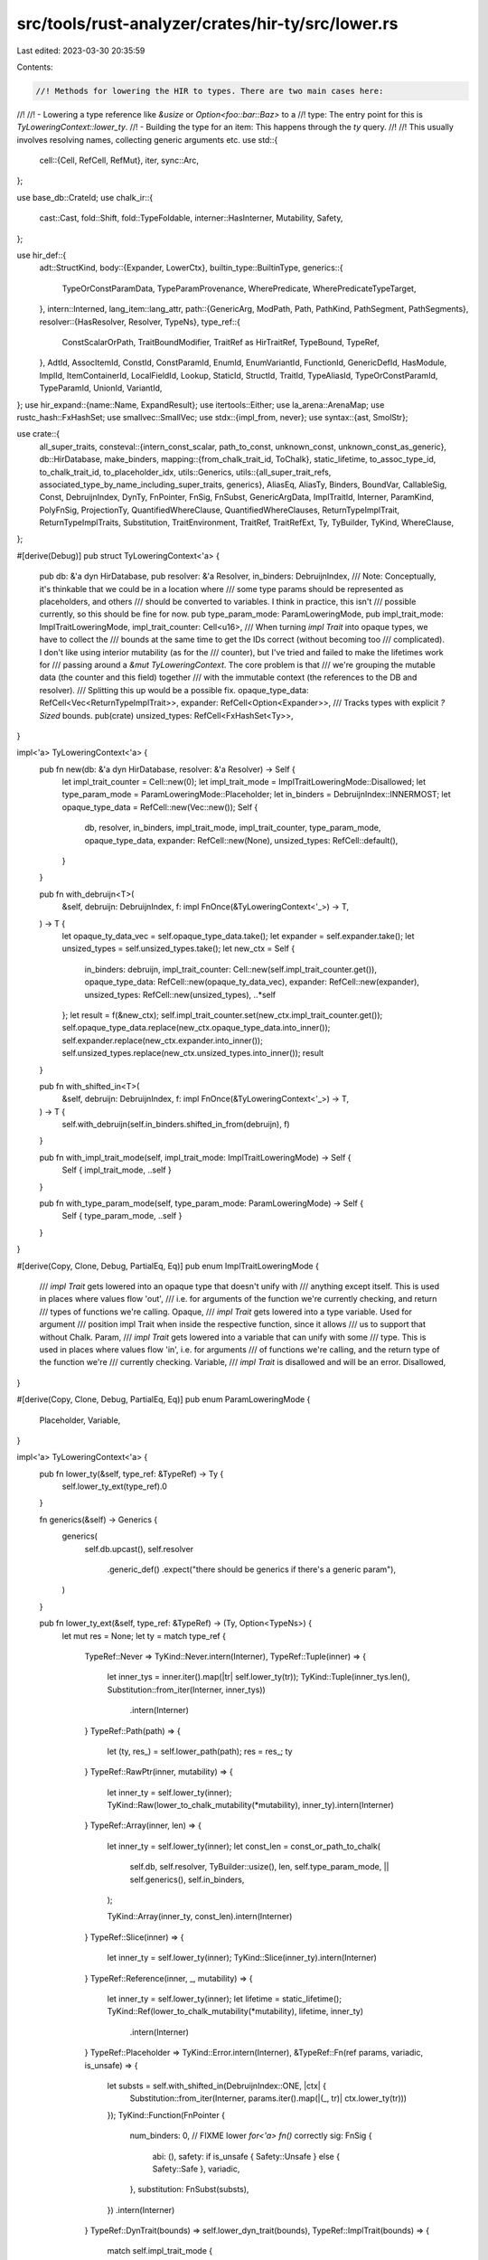 src/tools/rust-analyzer/crates/hir-ty/src/lower.rs
==================================================

Last edited: 2023-03-30 20:35:59

Contents:

.. code-block:: rs

    //! Methods for lowering the HIR to types. There are two main cases here:
//!
//!  - Lowering a type reference like `&usize` or `Option<foo::bar::Baz>` to a
//!    type: The entry point for this is `TyLoweringContext::lower_ty`.
//!  - Building the type for an item: This happens through the `ty` query.
//!
//! This usually involves resolving names, collecting generic arguments etc.
use std::{
    cell::{Cell, RefCell, RefMut},
    iter,
    sync::Arc,
};

use base_db::CrateId;
use chalk_ir::{
    cast::Cast, fold::Shift, fold::TypeFoldable, interner::HasInterner, Mutability, Safety,
};

use hir_def::{
    adt::StructKind,
    body::{Expander, LowerCtx},
    builtin_type::BuiltinType,
    generics::{
        TypeOrConstParamData, TypeParamProvenance, WherePredicate, WherePredicateTypeTarget,
    },
    intern::Interned,
    lang_item::lang_attr,
    path::{GenericArg, ModPath, Path, PathKind, PathSegment, PathSegments},
    resolver::{HasResolver, Resolver, TypeNs},
    type_ref::{
        ConstScalarOrPath, TraitBoundModifier, TraitRef as HirTraitRef, TypeBound, TypeRef,
    },
    AdtId, AssocItemId, ConstId, ConstParamId, EnumId, EnumVariantId, FunctionId, GenericDefId,
    HasModule, ImplId, ItemContainerId, LocalFieldId, Lookup, StaticId, StructId, TraitId,
    TypeAliasId, TypeOrConstParamId, TypeParamId, UnionId, VariantId,
};
use hir_expand::{name::Name, ExpandResult};
use itertools::Either;
use la_arena::ArenaMap;
use rustc_hash::FxHashSet;
use smallvec::SmallVec;
use stdx::{impl_from, never};
use syntax::{ast, SmolStr};

use crate::{
    all_super_traits,
    consteval::{intern_const_scalar, path_to_const, unknown_const, unknown_const_as_generic},
    db::HirDatabase,
    make_binders,
    mapping::{from_chalk_trait_id, ToChalk},
    static_lifetime, to_assoc_type_id, to_chalk_trait_id, to_placeholder_idx,
    utils::Generics,
    utils::{all_super_trait_refs, associated_type_by_name_including_super_traits, generics},
    AliasEq, AliasTy, Binders, BoundVar, CallableSig, Const, DebruijnIndex, DynTy, FnPointer,
    FnSig, FnSubst, GenericArgData, ImplTraitId, Interner, ParamKind, PolyFnSig, ProjectionTy,
    QuantifiedWhereClause, QuantifiedWhereClauses, ReturnTypeImplTrait, ReturnTypeImplTraits,
    Substitution, TraitEnvironment, TraitRef, TraitRefExt, Ty, TyBuilder, TyKind, WhereClause,
};

#[derive(Debug)]
pub struct TyLoweringContext<'a> {
    pub db: &'a dyn HirDatabase,
    pub resolver: &'a Resolver,
    in_binders: DebruijnIndex,
    /// Note: Conceptually, it's thinkable that we could be in a location where
    /// some type params should be represented as placeholders, and others
    /// should be converted to variables. I think in practice, this isn't
    /// possible currently, so this should be fine for now.
    pub type_param_mode: ParamLoweringMode,
    pub impl_trait_mode: ImplTraitLoweringMode,
    impl_trait_counter: Cell<u16>,
    /// When turning `impl Trait` into opaque types, we have to collect the
    /// bounds at the same time to get the IDs correct (without becoming too
    /// complicated). I don't like using interior mutability (as for the
    /// counter), but I've tried and failed to make the lifetimes work for
    /// passing around a `&mut TyLoweringContext`. The core problem is that
    /// we're grouping the mutable data (the counter and this field) together
    /// with the immutable context (the references to the DB and resolver).
    /// Splitting this up would be a possible fix.
    opaque_type_data: RefCell<Vec<ReturnTypeImplTrait>>,
    expander: RefCell<Option<Expander>>,
    /// Tracks types with explicit `?Sized` bounds.
    pub(crate) unsized_types: RefCell<FxHashSet<Ty>>,
}

impl<'a> TyLoweringContext<'a> {
    pub fn new(db: &'a dyn HirDatabase, resolver: &'a Resolver) -> Self {
        let impl_trait_counter = Cell::new(0);
        let impl_trait_mode = ImplTraitLoweringMode::Disallowed;
        let type_param_mode = ParamLoweringMode::Placeholder;
        let in_binders = DebruijnIndex::INNERMOST;
        let opaque_type_data = RefCell::new(Vec::new());
        Self {
            db,
            resolver,
            in_binders,
            impl_trait_mode,
            impl_trait_counter,
            type_param_mode,
            opaque_type_data,
            expander: RefCell::new(None),
            unsized_types: RefCell::default(),
        }
    }

    pub fn with_debruijn<T>(
        &self,
        debruijn: DebruijnIndex,
        f: impl FnOnce(&TyLoweringContext<'_>) -> T,
    ) -> T {
        let opaque_ty_data_vec = self.opaque_type_data.take();
        let expander = self.expander.take();
        let unsized_types = self.unsized_types.take();
        let new_ctx = Self {
            in_binders: debruijn,
            impl_trait_counter: Cell::new(self.impl_trait_counter.get()),
            opaque_type_data: RefCell::new(opaque_ty_data_vec),
            expander: RefCell::new(expander),
            unsized_types: RefCell::new(unsized_types),
            ..*self
        };
        let result = f(&new_ctx);
        self.impl_trait_counter.set(new_ctx.impl_trait_counter.get());
        self.opaque_type_data.replace(new_ctx.opaque_type_data.into_inner());
        self.expander.replace(new_ctx.expander.into_inner());
        self.unsized_types.replace(new_ctx.unsized_types.into_inner());
        result
    }

    pub fn with_shifted_in<T>(
        &self,
        debruijn: DebruijnIndex,
        f: impl FnOnce(&TyLoweringContext<'_>) -> T,
    ) -> T {
        self.with_debruijn(self.in_binders.shifted_in_from(debruijn), f)
    }

    pub fn with_impl_trait_mode(self, impl_trait_mode: ImplTraitLoweringMode) -> Self {
        Self { impl_trait_mode, ..self }
    }

    pub fn with_type_param_mode(self, type_param_mode: ParamLoweringMode) -> Self {
        Self { type_param_mode, ..self }
    }
}

#[derive(Copy, Clone, Debug, PartialEq, Eq)]
pub enum ImplTraitLoweringMode {
    /// `impl Trait` gets lowered into an opaque type that doesn't unify with
    /// anything except itself. This is used in places where values flow 'out',
    /// i.e. for arguments of the function we're currently checking, and return
    /// types of functions we're calling.
    Opaque,
    /// `impl Trait` gets lowered into a type variable. Used for argument
    /// position impl Trait when inside the respective function, since it allows
    /// us to support that without Chalk.
    Param,
    /// `impl Trait` gets lowered into a variable that can unify with some
    /// type. This is used in places where values flow 'in', i.e. for arguments
    /// of functions we're calling, and the return type of the function we're
    /// currently checking.
    Variable,
    /// `impl Trait` is disallowed and will be an error.
    Disallowed,
}

#[derive(Copy, Clone, Debug, PartialEq, Eq)]
pub enum ParamLoweringMode {
    Placeholder,
    Variable,
}

impl<'a> TyLoweringContext<'a> {
    pub fn lower_ty(&self, type_ref: &TypeRef) -> Ty {
        self.lower_ty_ext(type_ref).0
    }

    fn generics(&self) -> Generics {
        generics(
            self.db.upcast(),
            self.resolver
                .generic_def()
                .expect("there should be generics if there's a generic param"),
        )
    }

    pub fn lower_ty_ext(&self, type_ref: &TypeRef) -> (Ty, Option<TypeNs>) {
        let mut res = None;
        let ty = match type_ref {
            TypeRef::Never => TyKind::Never.intern(Interner),
            TypeRef::Tuple(inner) => {
                let inner_tys = inner.iter().map(|tr| self.lower_ty(tr));
                TyKind::Tuple(inner_tys.len(), Substitution::from_iter(Interner, inner_tys))
                    .intern(Interner)
            }
            TypeRef::Path(path) => {
                let (ty, res_) = self.lower_path(path);
                res = res_;
                ty
            }
            TypeRef::RawPtr(inner, mutability) => {
                let inner_ty = self.lower_ty(inner);
                TyKind::Raw(lower_to_chalk_mutability(*mutability), inner_ty).intern(Interner)
            }
            TypeRef::Array(inner, len) => {
                let inner_ty = self.lower_ty(inner);
                let const_len = const_or_path_to_chalk(
                    self.db,
                    self.resolver,
                    TyBuilder::usize(),
                    len,
                    self.type_param_mode,
                    || self.generics(),
                    self.in_binders,
                );

                TyKind::Array(inner_ty, const_len).intern(Interner)
            }
            TypeRef::Slice(inner) => {
                let inner_ty = self.lower_ty(inner);
                TyKind::Slice(inner_ty).intern(Interner)
            }
            TypeRef::Reference(inner, _, mutability) => {
                let inner_ty = self.lower_ty(inner);
                let lifetime = static_lifetime();
                TyKind::Ref(lower_to_chalk_mutability(*mutability), lifetime, inner_ty)
                    .intern(Interner)
            }
            TypeRef::Placeholder => TyKind::Error.intern(Interner),
            &TypeRef::Fn(ref params, variadic, is_unsafe) => {
                let substs = self.with_shifted_in(DebruijnIndex::ONE, |ctx| {
                    Substitution::from_iter(Interner, params.iter().map(|(_, tr)| ctx.lower_ty(tr)))
                });
                TyKind::Function(FnPointer {
                    num_binders: 0, // FIXME lower `for<'a> fn()` correctly
                    sig: FnSig {
                        abi: (),
                        safety: if is_unsafe { Safety::Unsafe } else { Safety::Safe },
                        variadic,
                    },
                    substitution: FnSubst(substs),
                })
                .intern(Interner)
            }
            TypeRef::DynTrait(bounds) => self.lower_dyn_trait(bounds),
            TypeRef::ImplTrait(bounds) => {
                match self.impl_trait_mode {
                    ImplTraitLoweringMode::Opaque => {
                        let idx = self.impl_trait_counter.get();
                        self.impl_trait_counter.set(idx + 1);
                        let func = match self.resolver.generic_def() {
                            Some(GenericDefId::FunctionId(f)) => f,
                            _ => panic!("opaque impl trait lowering in non-function"),
                        };

                        assert!(idx as usize == self.opaque_type_data.borrow().len());
                        // this dance is to make sure the data is in the right
                        // place even if we encounter more opaque types while
                        // lowering the bounds
                        self.opaque_type_data.borrow_mut().push(ReturnTypeImplTrait {
                            bounds: crate::make_single_type_binders(Vec::new()),
                        });
                        // We don't want to lower the bounds inside the binders
                        // we're currently in, because they don't end up inside
                        // those binders. E.g. when we have `impl Trait<impl
                        // OtherTrait<T>>`, the `impl OtherTrait<T>` can't refer
                        // to the self parameter from `impl Trait`, and the
                        // bounds aren't actually stored nested within each
                        // other, but separately. So if the `T` refers to a type
                        // parameter of the outer function, it's just one binder
                        // away instead of two.
                        let actual_opaque_type_data = self
                            .with_debruijn(DebruijnIndex::INNERMOST, |ctx| {
                                ctx.lower_impl_trait(bounds, func)
                            });
                        self.opaque_type_data.borrow_mut()[idx as usize] = actual_opaque_type_data;

                        let impl_trait_id = ImplTraitId::ReturnTypeImplTrait(func, idx);
                        let opaque_ty_id = self.db.intern_impl_trait_id(impl_trait_id).into();
                        let generics = generics(self.db.upcast(), func.into());
                        let parameters = generics.bound_vars_subst(self.db, self.in_binders);
                        TyKind::OpaqueType(opaque_ty_id, parameters).intern(Interner)
                    }
                    ImplTraitLoweringMode::Param => {
                        let idx = self.impl_trait_counter.get();
                        // FIXME we're probably doing something wrong here
                        self.impl_trait_counter.set(idx + count_impl_traits(type_ref) as u16);
                        if let Some(def) = self.resolver.generic_def() {
                            let generics = generics(self.db.upcast(), def);
                            let param = generics
                                .iter()
                                .filter(|(_, data)| {
                                    matches!(
                                        data,
                                        TypeOrConstParamData::TypeParamData(data)
                                        if data.provenance == TypeParamProvenance::ArgumentImplTrait
                                    )
                                })
                                .nth(idx as usize)
                                .map_or(TyKind::Error, |(id, _)| {
                                    TyKind::Placeholder(to_placeholder_idx(self.db, id))
                                });
                            param.intern(Interner)
                        } else {
                            TyKind::Error.intern(Interner)
                        }
                    }
                    ImplTraitLoweringMode::Variable => {
                        let idx = self.impl_trait_counter.get();
                        // FIXME we're probably doing something wrong here
                        self.impl_trait_counter.set(idx + count_impl_traits(type_ref) as u16);
                        let (
                            _parent_params,
                            self_params,
                            list_params,
                            const_params,
                            _impl_trait_params,
                        ) = if let Some(def) = self.resolver.generic_def() {
                            let generics = generics(self.db.upcast(), def);
                            generics.provenance_split()
                        } else {
                            (0, 0, 0, 0, 0)
                        };
                        TyKind::BoundVar(BoundVar::new(
                            self.in_binders,
                            idx as usize + self_params + list_params + const_params,
                        ))
                        .intern(Interner)
                    }
                    ImplTraitLoweringMode::Disallowed => {
                        // FIXME: report error
                        TyKind::Error.intern(Interner)
                    }
                }
            }
            TypeRef::Macro(macro_call) => {
                let (mut expander, recursion_start) = {
                    match RefMut::filter_map(self.expander.borrow_mut(), Option::as_mut) {
                        // There already is an expander here, this means we are already recursing
                        Ok(expander) => (expander, false),
                        // No expander was created yet, so we are at the start of the expansion recursion
                        // and therefore have to create an expander.
                        Err(expander) => (
                            RefMut::map(expander, |it| {
                                it.insert(Expander::new(
                                    self.db.upcast(),
                                    macro_call.file_id,
                                    self.resolver.module(),
                                ))
                            }),
                            true,
                        ),
                    }
                };
                let ty = {
                    let macro_call = macro_call.to_node(self.db.upcast());
                    match expander.enter_expand::<ast::Type>(self.db.upcast(), macro_call) {
                        Ok(ExpandResult { value: Some((mark, expanded)), .. }) => {
                            let ctx = LowerCtx::new(self.db.upcast(), expander.current_file_id());
                            let type_ref = TypeRef::from_ast(&ctx, expanded);

                            drop(expander);
                            let ty = self.lower_ty(&type_ref);

                            self.expander
                                .borrow_mut()
                                .as_mut()
                                .unwrap()
                                .exit(self.db.upcast(), mark);
                            Some(ty)
                        }
                        _ => {
                            drop(expander);
                            None
                        }
                    }
                };

                // drop the expander, resetting it to pre-recursion state
                if recursion_start {
                    *self.expander.borrow_mut() = None;
                }
                ty.unwrap_or_else(|| TyKind::Error.intern(Interner))
            }
            TypeRef::Error => TyKind::Error.intern(Interner),
        };
        (ty, res)
    }

    /// This is only for `generic_predicates_for_param`, where we can't just
    /// lower the self types of the predicates since that could lead to cycles.
    /// So we just check here if the `type_ref` resolves to a generic param, and which.
    fn lower_ty_only_param(&self, type_ref: &TypeRef) -> Option<TypeOrConstParamId> {
        let path = match type_ref {
            TypeRef::Path(path) => path,
            _ => return None,
        };
        if path.type_anchor().is_some() {
            return None;
        }
        if path.segments().len() > 1 {
            return None;
        }
        let resolution =
            match self.resolver.resolve_path_in_type_ns(self.db.upcast(), path.mod_path()) {
                Some((it, None)) => it,
                _ => return None,
            };
        match resolution {
            TypeNs::GenericParam(param_id) => Some(param_id.into()),
            _ => None,
        }
    }

    pub(crate) fn lower_ty_relative_path(
        &self,
        ty: Ty,
        // We need the original resolution to lower `Self::AssocTy` correctly
        res: Option<TypeNs>,
        remaining_segments: PathSegments<'_>,
    ) -> (Ty, Option<TypeNs>) {
        match remaining_segments.len() {
            0 => (ty, res),
            1 => {
                // resolve unselected assoc types
                let segment = remaining_segments.first().unwrap();
                (self.select_associated_type(res, segment), None)
            }
            _ => {
                // FIXME report error (ambiguous associated type)
                (TyKind::Error.intern(Interner), None)
            }
        }
    }

    pub(crate) fn lower_partly_resolved_path(
        &self,
        resolution: TypeNs,
        resolved_segment: PathSegment<'_>,
        remaining_segments: PathSegments<'_>,
        infer_args: bool,
    ) -> (Ty, Option<TypeNs>) {
        let ty = match resolution {
            TypeNs::TraitId(trait_) => {
                let ty = match remaining_segments.len() {
                    1 => {
                        let trait_ref =
                            self.lower_trait_ref_from_resolved_path(trait_, resolved_segment, None);
                        let segment = remaining_segments.first().unwrap();
                        let found = self
                            .db
                            .trait_data(trait_ref.hir_trait_id())
                            .associated_type_by_name(segment.name);

                        match found {
                            Some(associated_ty) => {
                                // FIXME: `substs_from_path_segment()` pushes `TyKind::Error` for every parent
                                // generic params. It's inefficient to splice the `Substitution`s, so we may want
                                // that method to optionally take parent `Substitution` as we already know them at
                                // this point (`trait_ref.substitution`).
                                let substitution = self.substs_from_path_segment(
                                    segment,
                                    Some(associated_ty.into()),
                                    false,
                                    None,
                                );
                                let len_self =
                                    generics(self.db.upcast(), associated_ty.into()).len_self();
                                let substitution = Substitution::from_iter(
                                    Interner,
                                    substitution
                                        .iter(Interner)
                                        .take(len_self)
                                        .chain(trait_ref.substitution.iter(Interner)),
                                );
                                TyKind::Alias(AliasTy::Projection(ProjectionTy {
                                    associated_ty_id: to_assoc_type_id(associated_ty),
                                    substitution,
                                }))
                                .intern(Interner)
                            }
                            None => {
                                // FIXME: report error (associated type not found)
                                TyKind::Error.intern(Interner)
                            }
                        }
                    }
                    0 => {
                        // Trait object type without dyn; this should be handled in upstream. See
                        // `lower_path()`.
                        stdx::never!("unexpected fully resolved trait path");
                        TyKind::Error.intern(Interner)
                    }
                    _ => {
                        // FIXME report error (ambiguous associated type)
                        TyKind::Error.intern(Interner)
                    }
                };
                return (ty, None);
            }
            TypeNs::GenericParam(param_id) => {
                let generics = generics(
                    self.db.upcast(),
                    self.resolver.generic_def().expect("generics in scope"),
                );
                match self.type_param_mode {
                    ParamLoweringMode::Placeholder => {
                        TyKind::Placeholder(to_placeholder_idx(self.db, param_id.into()))
                    }
                    ParamLoweringMode::Variable => {
                        let idx = match generics.param_idx(param_id.into()) {
                            None => {
                                never!("no matching generics");
                                return (TyKind::Error.intern(Interner), None);
                            }
                            Some(idx) => idx,
                        };

                        TyKind::BoundVar(BoundVar::new(self.in_binders, idx))
                    }
                }
                .intern(Interner)
            }
            TypeNs::SelfType(impl_id) => {
                let def =
                    self.resolver.generic_def().expect("impl should have generic param scope");
                let generics = generics(self.db.upcast(), def);

                match self.type_param_mode {
                    ParamLoweringMode::Placeholder => {
                        // `def` can be either impl itself or item within, and we need impl itself
                        // now.
                        let generics = generics.parent_generics().unwrap_or(&generics);
                        let subst = generics.placeholder_subst(self.db);
                        self.db.impl_self_ty(impl_id).substitute(Interner, &subst)
                    }
                    ParamLoweringMode::Variable => {
                        let starting_from = match def {
                            GenericDefId::ImplId(_) => 0,
                            // `def` is an item within impl. We need to substitute `BoundVar`s but
                            // remember that they are for parent (i.e. impl) generic params so they
                            // come after our own params.
                            _ => generics.len_self(),
                        };
                        TyBuilder::impl_self_ty(self.db, impl_id)
                            .fill_with_bound_vars(self.in_binders, starting_from)
                            .build()
                    }
                }
            }
            TypeNs::AdtSelfType(adt) => {
                let generics = generics(self.db.upcast(), adt.into());
                let substs = match self.type_param_mode {
                    ParamLoweringMode::Placeholder => generics.placeholder_subst(self.db),
                    ParamLoweringMode::Variable => {
                        generics.bound_vars_subst(self.db, self.in_binders)
                    }
                };
                self.db.ty(adt.into()).substitute(Interner, &substs)
            }

            TypeNs::AdtId(it) => self.lower_path_inner(resolved_segment, it.into(), infer_args),
            TypeNs::BuiltinType(it) => {
                self.lower_path_inner(resolved_segment, it.into(), infer_args)
            }
            TypeNs::TypeAliasId(it) => {
                self.lower_path_inner(resolved_segment, it.into(), infer_args)
            }
            // FIXME: report error
            TypeNs::EnumVariantId(_) => return (TyKind::Error.intern(Interner), None),
        };
        self.lower_ty_relative_path(ty, Some(resolution), remaining_segments)
    }

    pub(crate) fn lower_path(&self, path: &Path) -> (Ty, Option<TypeNs>) {
        // Resolve the path (in type namespace)
        if let Some(type_ref) = path.type_anchor() {
            let (ty, res) = self.lower_ty_ext(type_ref);
            return self.lower_ty_relative_path(ty, res, path.segments());
        }

        let (resolution, remaining_index) =
            match self.resolver.resolve_path_in_type_ns(self.db.upcast(), path.mod_path()) {
                Some(it) => it,
                None => return (TyKind::Error.intern(Interner), None),
            };

        if matches!(resolution, TypeNs::TraitId(_)) && remaining_index.is_none() {
            // trait object type without dyn
            let bound = TypeBound::Path(path.clone(), TraitBoundModifier::None);
            let ty = self.lower_dyn_trait(&[Interned::new(bound)]);
            return (ty, None);
        }

        let (resolved_segment, remaining_segments) = match remaining_index {
            None => (
                path.segments().last().expect("resolved path has at least one element"),
                PathSegments::EMPTY,
            ),
            Some(i) => (path.segments().get(i - 1).unwrap(), path.segments().skip(i)),
        };
        self.lower_partly_resolved_path(resolution, resolved_segment, remaining_segments, false)
    }

    fn select_associated_type(&self, res: Option<TypeNs>, segment: PathSegment<'_>) -> Ty {
        let Some((def, res)) = self.resolver.generic_def().zip(res) else {
            return TyKind::Error.intern(Interner);
        };
        let ty = named_associated_type_shorthand_candidates(
            self.db,
            def,
            res,
            Some(segment.name.clone()),
            move |name, t, associated_ty| {
                if name != segment.name {
                    return None;
                }

                let parent_subst = t.substitution.clone();
                let parent_subst = match self.type_param_mode {
                    ParamLoweringMode::Placeholder => {
                        // if we're lowering to placeholders, we have to put them in now.
                        let generics = generics(self.db.upcast(), def);
                        let s = generics.placeholder_subst(self.db);
                        s.apply(parent_subst, Interner)
                    }
                    ParamLoweringMode::Variable => {
                        // We need to shift in the bound vars, since
                        // `named_associated_type_shorthand_candidates` does not do that.
                        parent_subst.shifted_in_from(Interner, self.in_binders)
                    }
                };

                // FIXME: `substs_from_path_segment()` pushes `TyKind::Error` for every parent
                // generic params. It's inefficient to splice the `Substitution`s, so we may want
                // that method to optionally take parent `Substitution` as we already know them at
                // this point (`t.substitution`).
                let substs = self.substs_from_path_segment(
                    segment.clone(),
                    Some(associated_ty.into()),
                    false,
                    None,
                );

                let len_self = generics(self.db.upcast(), associated_ty.into()).len_self();

                let substs = Substitution::from_iter(
                    Interner,
                    substs.iter(Interner).take(len_self).chain(parent_subst.iter(Interner)),
                );

                Some(
                    TyKind::Alias(AliasTy::Projection(ProjectionTy {
                        associated_ty_id: to_assoc_type_id(associated_ty),
                        substitution: substs,
                    }))
                    .intern(Interner),
                )
            },
        );

        ty.unwrap_or_else(|| TyKind::Error.intern(Interner))
    }

    fn lower_path_inner(
        &self,
        segment: PathSegment<'_>,
        typeable: TyDefId,
        infer_args: bool,
    ) -> Ty {
        let generic_def = match typeable {
            TyDefId::BuiltinType(_) => None,
            TyDefId::AdtId(it) => Some(it.into()),
            TyDefId::TypeAliasId(it) => Some(it.into()),
        };
        let substs = self.substs_from_path_segment(segment, generic_def, infer_args, None);
        self.db.ty(typeable).substitute(Interner, &substs)
    }

    /// Collect generic arguments from a path into a `Substs`. See also
    /// `create_substs_for_ast_path` and `def_to_ty` in rustc.
    pub(super) fn substs_from_path(
        &self,
        path: &Path,
        // Note that we don't call `db.value_type(resolved)` here,
        // `ValueTyDefId` is just a convenient way to pass generics and
        // special-case enum variants
        resolved: ValueTyDefId,
        infer_args: bool,
    ) -> Substitution {
        let last = path.segments().last().expect("path should have at least one segment");
        let (segment, generic_def) = match resolved {
            ValueTyDefId::FunctionId(it) => (last, Some(it.into())),
            ValueTyDefId::StructId(it) => (last, Some(it.into())),
            ValueTyDefId::UnionId(it) => (last, Some(it.into())),
            ValueTyDefId::ConstId(it) => (last, Some(it.into())),
            ValueTyDefId::StaticId(_) => (last, None),
            ValueTyDefId::EnumVariantId(var) => {
                // the generic args for an enum variant may be either specified
                // on the segment referring to the enum, or on the segment
                // referring to the variant. So `Option::<T>::None` and
                // `Option::None::<T>` are both allowed (though the former is
                // preferred). See also `def_ids_for_path_segments` in rustc.
                let len = path.segments().len();
                let penultimate = len.checked_sub(2).and_then(|idx| path.segments().get(idx));
                let segment = match penultimate {
                    Some(segment) if segment.args_and_bindings.is_some() => segment,
                    _ => last,
                };
                (segment, Some(var.parent.into()))
            }
        };
        self.substs_from_path_segment(segment, generic_def, infer_args, None)
    }

    fn substs_from_path_segment(
        &self,
        segment: PathSegment<'_>,
        def: Option<GenericDefId>,
        infer_args: bool,
        explicit_self_ty: Option<Ty>,
    ) -> Substitution {
        // Remember that the item's own generic args come before its parent's.
        let mut substs = Vec::new();
        let def = if let Some(d) = def {
            d
        } else {
            return Substitution::empty(Interner);
        };
        let def_generics = generics(self.db.upcast(), def);
        let (parent_params, self_params, type_params, const_params, impl_trait_params) =
            def_generics.provenance_split();
        let item_len = self_params + type_params + const_params + impl_trait_params;
        let total_len = parent_params + item_len;

        let ty_error = TyKind::Error.intern(Interner).cast(Interner);

        let mut def_generic_iter = def_generics.iter_id();

        let fill_self_params = || {
            for x in explicit_self_ty
                .into_iter()
                .map(|x| x.cast(Interner))
                .chain(iter::repeat(ty_error.clone()))
                .take(self_params)
            {
                if let Some(id) = def_generic_iter.next() {
                    assert!(id.is_left());
                    substs.push(x);
                }
            }
        };
        let mut had_explicit_args = false;

        if let Some(generic_args) = &segment.args_and_bindings {
            if !generic_args.has_self_type {
                fill_self_params();
            }
            let expected_num = if generic_args.has_self_type {
                self_params + type_params + const_params
            } else {
                type_params + const_params
            };
            let skip = if generic_args.has_self_type && self_params == 0 { 1 } else { 0 };
            // if args are provided, it should be all of them, but we can't rely on that
            for arg in generic_args
                .args
                .iter()
                .filter(|arg| !matches!(arg, GenericArg::Lifetime(_)))
                .skip(skip)
                .take(expected_num)
            {
                if let Some(id) = def_generic_iter.next() {
                    if let Some(x) = generic_arg_to_chalk(
                        self.db,
                        id,
                        arg,
                        &mut (),
                        |_, type_ref| self.lower_ty(type_ref),
                        |_, c, ty| {
                            const_or_path_to_chalk(
                                self.db,
                                self.resolver,
                                ty,
                                c,
                                self.type_param_mode,
                                || self.generics(),
                                self.in_binders,
                            )
                        },
                    ) {
                        had_explicit_args = true;
                        substs.push(x);
                    } else {
                        // we just filtered them out
                        never!("Unexpected lifetime argument");
                    }
                }
            }
        } else {
            fill_self_params();
        }

        // These params include those of parent.
        let remaining_params: SmallVec<[_; 2]> = def_generic_iter
            .map(|eid| match eid {
                Either::Left(_) => ty_error.clone(),
                Either::Right(x) => unknown_const_as_generic(self.db.const_param_ty(x)),
            })
            .collect();
        assert_eq!(remaining_params.len() + substs.len(), total_len);

        // handle defaults. In expression or pattern path segments without
        // explicitly specified type arguments, missing type arguments are inferred
        // (i.e. defaults aren't used).
        // Generic parameters for associated types are not supposed to have defaults, so we just
        // ignore them.
        let is_assoc_ty = if let GenericDefId::TypeAliasId(id) = def {
            let container = id.lookup(self.db.upcast()).container;
            matches!(container, ItemContainerId::TraitId(_))
        } else {
            false
        };
        if !is_assoc_ty && (!infer_args || had_explicit_args) {
            let defaults = self.db.generic_defaults(def);
            assert_eq!(total_len, defaults.len());
            let parent_from = item_len - substs.len();

            for (idx, default_ty) in defaults[substs.len()..item_len].iter().enumerate() {
                // each default can depend on the previous parameters
                let substs_so_far = Substitution::from_iter(
                    Interner,
                    substs.iter().cloned().chain(remaining_params[idx..].iter().cloned()),
                );
                substs.push(default_ty.clone().substitute(Interner, &substs_so_far));
            }

            // Keep parent's params as unknown.
            let mut remaining_params = remaining_params;
            substs.extend(remaining_params.drain(parent_from..));
        } else {
            substs.extend(remaining_params);
        }

        assert_eq!(substs.len(), total_len);
        Substitution::from_iter(Interner, substs)
    }

    fn lower_trait_ref_from_path(
        &self,
        path: &Path,
        explicit_self_ty: Option<Ty>,
    ) -> Option<TraitRef> {
        let resolved =
            match self.resolver.resolve_path_in_type_ns_fully(self.db.upcast(), path.mod_path())? {
                TypeNs::TraitId(tr) => tr,
                _ => return None,
            };
        let segment = path.segments().last().expect("path should have at least one segment");
        Some(self.lower_trait_ref_from_resolved_path(resolved, segment, explicit_self_ty))
    }

    pub(crate) fn lower_trait_ref_from_resolved_path(
        &self,
        resolved: TraitId,
        segment: PathSegment<'_>,
        explicit_self_ty: Option<Ty>,
    ) -> TraitRef {
        let substs = self.trait_ref_substs_from_path(segment, resolved, explicit_self_ty);
        TraitRef { trait_id: to_chalk_trait_id(resolved), substitution: substs }
    }

    fn lower_trait_ref(
        &self,
        trait_ref: &HirTraitRef,
        explicit_self_ty: Option<Ty>,
    ) -> Option<TraitRef> {
        self.lower_trait_ref_from_path(&trait_ref.path, explicit_self_ty)
    }

    fn trait_ref_substs_from_path(
        &self,
        segment: PathSegment<'_>,
        resolved: TraitId,
        explicit_self_ty: Option<Ty>,
    ) -> Substitution {
        self.substs_from_path_segment(segment, Some(resolved.into()), false, explicit_self_ty)
    }

    pub(crate) fn lower_where_predicate(
        &'a self,
        where_predicate: &'a WherePredicate,
        ignore_bindings: bool,
    ) -> impl Iterator<Item = QuantifiedWhereClause> + 'a {
        match where_predicate {
            WherePredicate::ForLifetime { target, bound, .. }
            | WherePredicate::TypeBound { target, bound } => {
                let self_ty = match target {
                    WherePredicateTypeTarget::TypeRef(type_ref) => self.lower_ty(type_ref),
                    WherePredicateTypeTarget::TypeOrConstParam(param_id) => {
                        let generic_def = self.resolver.generic_def().expect("generics in scope");
                        let generics = generics(self.db.upcast(), generic_def);
                        let param_id = hir_def::TypeOrConstParamId {
                            parent: generic_def,
                            local_id: *param_id,
                        };
                        let placeholder = to_placeholder_idx(self.db, param_id);
                        match self.type_param_mode {
                            ParamLoweringMode::Placeholder => TyKind::Placeholder(placeholder),
                            ParamLoweringMode::Variable => {
                                let idx = generics.param_idx(param_id).expect("matching generics");
                                TyKind::BoundVar(BoundVar::new(DebruijnIndex::INNERMOST, idx))
                            }
                        }
                        .intern(Interner)
                    }
                };
                self.lower_type_bound(bound, self_ty, ignore_bindings)
                    .collect::<Vec<_>>()
                    .into_iter()
            }
            WherePredicate::Lifetime { .. } => vec![].into_iter(),
        }
    }

    pub(crate) fn lower_type_bound(
        &'a self,
        bound: &'a TypeBound,
        self_ty: Ty,
        ignore_bindings: bool,
    ) -> impl Iterator<Item = QuantifiedWhereClause> + 'a {
        let mut bindings = None;
        let trait_ref = match bound {
            TypeBound::Path(path, TraitBoundModifier::None) => {
                bindings = self.lower_trait_ref_from_path(path, Some(self_ty));
                bindings
                    .clone()
                    .filter(|tr| {
                        // ignore `T: Drop` or `T: Destruct` bounds.
                        // - `T: ~const Drop` has a special meaning in Rust 1.61 that we don't implement.
                        //   (So ideally, we'd only ignore `~const Drop` here)
                        // - `Destruct` impls are built-in in 1.62 (current nightlies as of 08-04-2022), so until
                        //   the builtin impls are supported by Chalk, we ignore them here.
                        if let Some(lang) = lang_attr(self.db.upcast(), tr.hir_trait_id()) {
                            if lang == "drop" || lang == "destruct" {
                                return false;
                            }
                        }
                        true
                    })
                    .map(WhereClause::Implemented)
                    .map(crate::wrap_empty_binders)
            }
            TypeBound::Path(path, TraitBoundModifier::Maybe) => {
                let sized_trait = self
                    .db
                    .lang_item(self.resolver.krate(), SmolStr::new_inline("sized"))
                    .and_then(|lang_item| lang_item.as_trait());
                // Don't lower associated type bindings as the only possible relaxed trait bound
                // `?Sized` has no of them.
                // If we got another trait here ignore the bound completely.
                let trait_id = self
                    .lower_trait_ref_from_path(path, Some(self_ty.clone()))
                    .map(|trait_ref| trait_ref.hir_trait_id());
                if trait_id == sized_trait {
                    self.unsized_types.borrow_mut().insert(self_ty);
                }
                None
            }
            TypeBound::ForLifetime(_, path) => {
                // FIXME Don't silently drop the hrtb lifetimes here
                bindings = self.lower_trait_ref_from_path(path, Some(self_ty));
                bindings.clone().map(WhereClause::Implemented).map(crate::wrap_empty_binders)
            }
            TypeBound::Lifetime(_) => None,
            TypeBound::Error => None,
        };
        trait_ref.into_iter().chain(
            bindings
                .into_iter()
                .filter(move |_| !ignore_bindings)
                .flat_map(move |tr| self.assoc_type_bindings_from_type_bound(bound, tr)),
        )
    }

    fn assoc_type_bindings_from_type_bound(
        &'a self,
        bound: &'a TypeBound,
        trait_ref: TraitRef,
    ) -> impl Iterator<Item = QuantifiedWhereClause> + 'a {
        let last_segment = match bound {
            TypeBound::Path(path, TraitBoundModifier::None) | TypeBound::ForLifetime(_, path) => {
                path.segments().last()
            }
            TypeBound::Path(_, TraitBoundModifier::Maybe)
            | TypeBound::Error
            | TypeBound::Lifetime(_) => None,
        };
        last_segment
            .into_iter()
            .filter_map(|segment| segment.args_and_bindings)
            .flat_map(|args_and_bindings| &args_and_bindings.bindings)
            .flat_map(move |binding| {
                let found = associated_type_by_name_including_super_traits(
                    self.db,
                    trait_ref.clone(),
                    &binding.name,
                );
                let (super_trait_ref, associated_ty) = match found {
                    None => return SmallVec::new(),
                    Some(t) => t,
                };
                // FIXME: `substs_from_path_segment()` pushes `TyKind::Error` for every parent
                // generic params. It's inefficient to splice the `Substitution`s, so we may want
                // that method to optionally take parent `Substitution` as we already know them at
                // this point (`super_trait_ref.substitution`).
                let substitution = self.substs_from_path_segment(
                    // FIXME: This is hack. We shouldn't really build `PathSegment` directly.
                    PathSegment { name: &binding.name, args_and_bindings: binding.args.as_deref() },
                    Some(associated_ty.into()),
                    false, // this is not relevant
                    Some(super_trait_ref.self_type_parameter(Interner)),
                );
                let self_params = generics(self.db.upcast(), associated_ty.into()).len_self();
                let substitution = Substitution::from_iter(
                    Interner,
                    substitution
                        .iter(Interner)
                        .take(self_params)
                        .chain(super_trait_ref.substitution.iter(Interner)),
                );
                let projection_ty = ProjectionTy {
                    associated_ty_id: to_assoc_type_id(associated_ty),
                    substitution,
                };
                let mut preds: SmallVec<[_; 1]> = SmallVec::with_capacity(
                    binding.type_ref.as_ref().map_or(0, |_| 1) + binding.bounds.len(),
                );
                if let Some(type_ref) = &binding.type_ref {
                    let ty = self.lower_ty(type_ref);
                    let alias_eq =
                        AliasEq { alias: AliasTy::Projection(projection_ty.clone()), ty };
                    preds.push(crate::wrap_empty_binders(WhereClause::AliasEq(alias_eq)));
                }
                for bound in &binding.bounds {
                    preds.extend(self.lower_type_bound(
                        bound,
                        TyKind::Alias(AliasTy::Projection(projection_ty.clone())).intern(Interner),
                        false,
                    ));
                }
                preds
            })
    }

    fn lower_dyn_trait(&self, bounds: &[Interned<TypeBound>]) -> Ty {
        let self_ty = TyKind::BoundVar(BoundVar::new(DebruijnIndex::INNERMOST, 0)).intern(Interner);
        // INVARIANT: The principal trait bound, if present, must come first. Others may be in any
        // order but should be in the same order for the same set but possibly different order of
        // bounds in the input.
        // INVARIANT: If this function returns `DynTy`, there should be at least one trait bound.
        // These invariants are utilized by `TyExt::dyn_trait()` and chalk.
        let bounds = self.with_shifted_in(DebruijnIndex::ONE, |ctx| {
            let mut bounds: Vec<_> = bounds
                .iter()
                .flat_map(|b| ctx.lower_type_bound(b, self_ty.clone(), false))
                .collect();

            let mut multiple_regular_traits = false;
            let mut multiple_same_projection = false;
            bounds.sort_unstable_by(|lhs, rhs| {
                use std::cmp::Ordering;
                match (lhs.skip_binders(), rhs.skip_binders()) {
                    (WhereClause::Implemented(lhs), WhereClause::Implemented(rhs)) => {
                        let lhs_id = lhs.trait_id;
                        let lhs_is_auto = ctx.db.trait_data(from_chalk_trait_id(lhs_id)).is_auto;
                        let rhs_id = rhs.trait_id;
                        let rhs_is_auto = ctx.db.trait_data(from_chalk_trait_id(rhs_id)).is_auto;

                        if !lhs_is_auto && !rhs_is_auto {
                            multiple_regular_traits = true;
                        }
                        // Note that the ordering here is important; this ensures the invariant
                        // mentioned above.
                        (lhs_is_auto, lhs_id).cmp(&(rhs_is_auto, rhs_id))
                    }
                    (WhereClause::Implemented(_), _) => Ordering::Less,
                    (_, WhereClause::Implemented(_)) => Ordering::Greater,
                    (WhereClause::AliasEq(lhs), WhereClause::AliasEq(rhs)) => {
                        match (&lhs.alias, &rhs.alias) {
                            (AliasTy::Projection(lhs_proj), AliasTy::Projection(rhs_proj)) => {
                                // We only compare the `associated_ty_id`s. We shouldn't have
                                // multiple bounds for an associated type in the correct Rust code,
                                // and if we do, we error out.
                                if lhs_proj.associated_ty_id == rhs_proj.associated_ty_id {
                                    multiple_same_projection = true;
                                }
                                lhs_proj.associated_ty_id.cmp(&rhs_proj.associated_ty_id)
                            }
                            // We don't produce `AliasTy::Opaque`s yet.
                            _ => unreachable!(),
                        }
                    }
                    // We don't produce `WhereClause::{TypeOutlives, LifetimeOutlives}` yet.
                    _ => unreachable!(),
                }
            });

            if multiple_regular_traits || multiple_same_projection {
                return None;
            }

            if bounds.first().and_then(|b| b.trait_id()).is_none() {
                // When there's no trait bound, that's an error. This happens when the trait refs
                // are unresolved.
                return None;
            }

            // As multiple occurrences of the same auto traits *are* permitted, we dedulicate the
            // bounds. We shouldn't have repeated elements besides auto traits at this point.
            bounds.dedup();

            Some(QuantifiedWhereClauses::from_iter(Interner, bounds))
        });

        if let Some(bounds) = bounds {
            let bounds = crate::make_single_type_binders(bounds);
            TyKind::Dyn(DynTy { bounds, lifetime: static_lifetime() }).intern(Interner)
        } else {
            // FIXME: report error
            // (additional non-auto traits, associated type rebound, or no resolved trait)
            TyKind::Error.intern(Interner)
        }
    }

    fn lower_impl_trait(
        &self,
        bounds: &[Interned<TypeBound>],
        func: FunctionId,
    ) -> ReturnTypeImplTrait {
        cov_mark::hit!(lower_rpit);
        let self_ty = TyKind::BoundVar(BoundVar::new(DebruijnIndex::INNERMOST, 0)).intern(Interner);
        let predicates = self.with_shifted_in(DebruijnIndex::ONE, |ctx| {
            let mut predicates: Vec<_> = bounds
                .iter()
                .flat_map(|b| ctx.lower_type_bound(b, self_ty.clone(), false))
                .collect();

            if !ctx.unsized_types.borrow().contains(&self_ty) {
                let krate = func.lookup(ctx.db.upcast()).module(ctx.db.upcast()).krate();
                let sized_trait = ctx
                    .db
                    .lang_item(krate, SmolStr::new_inline("sized"))
                    .and_then(|lang_item| lang_item.as_trait().map(to_chalk_trait_id));
                let sized_clause = sized_trait.map(|trait_id| {
                    let clause = WhereClause::Implemented(TraitRef {
                        trait_id,
                        substitution: Substitution::from1(Interner, self_ty.clone()),
                    });
                    crate::wrap_empty_binders(clause)
                });
                predicates.extend(sized_clause.into_iter());
                predicates.shrink_to_fit();
            }
            predicates
        });
        ReturnTypeImplTrait { bounds: crate::make_single_type_binders(predicates) }
    }
}

fn count_impl_traits(type_ref: &TypeRef) -> usize {
    let mut count = 0;
    type_ref.walk(&mut |type_ref| {
        if matches!(type_ref, TypeRef::ImplTrait(_)) {
            count += 1;
        }
    });
    count
}

/// Build the signature of a callable item (function, struct or enum variant).
pub(crate) fn callable_item_sig(db: &dyn HirDatabase, def: CallableDefId) -> PolyFnSig {
    match def {
        CallableDefId::FunctionId(f) => fn_sig_for_fn(db, f),
        CallableDefId::StructId(s) => fn_sig_for_struct_constructor(db, s),
        CallableDefId::EnumVariantId(e) => fn_sig_for_enum_variant_constructor(db, e),
    }
}

pub fn associated_type_shorthand_candidates<R>(
    db: &dyn HirDatabase,
    def: GenericDefId,
    res: TypeNs,
    mut cb: impl FnMut(&Name, TypeAliasId) -> Option<R>,
) -> Option<R> {
    named_associated_type_shorthand_candidates(db, def, res, None, |name, _, id| cb(name, id))
}

fn named_associated_type_shorthand_candidates<R>(
    db: &dyn HirDatabase,
    // If the type parameter is defined in an impl and we're in a method, there
    // might be additional where clauses to consider
    def: GenericDefId,
    res: TypeNs,
    assoc_name: Option<Name>,
    // Do NOT let `cb` touch `TraitRef` outside of `TyLoweringContext`. Its substitution contains
    // free `BoundVar`s that need to be shifted and only `TyLoweringContext` knows how to do that
    // properly (see `TyLoweringContext::select_associated_type()`).
    mut cb: impl FnMut(&Name, &TraitRef, TypeAliasId) -> Option<R>,
) -> Option<R> {
    let mut search = |t| {
        for t in all_super_trait_refs(db, t) {
            let data = db.trait_data(t.hir_trait_id());

            for (name, assoc_id) in &data.items {
                if let AssocItemId::TypeAliasId(alias) = assoc_id {
                    if let Some(result) = cb(name, &t, *alias) {
                        return Some(result);
                    }
                }
            }
        }
        None
    };

    match res {
        TypeNs::SelfType(impl_id) => {
            // we're _in_ the impl -- the binders get added back later. Correct,
            // but it would be nice to make this more explicit
            let trait_ref = db.impl_trait(impl_id)?.into_value_and_skipped_binders().0;

            let impl_id_as_generic_def: GenericDefId = impl_id.into();
            if impl_id_as_generic_def != def {
                // `trait_ref` contains `BoundVar`s bound by impl's `Binders`, but here we need
                // `BoundVar`s from `def`'s point of view.
                // FIXME: A `HirDatabase` query may be handy if this process is needed in more
                // places. It'd be almost identical as `impl_trait_query` where `resolver` would be
                // of `def` instead of `impl_id`.
                let starting_idx = generics(db.upcast(), def).len_self();
                let subst = TyBuilder::subst_for_def(db, impl_id, None)
                    .fill_with_bound_vars(DebruijnIndex::INNERMOST, starting_idx)
                    .build();
                let trait_ref = subst.apply(trait_ref, Interner);
                search(trait_ref)
            } else {
                search(trait_ref)
            }
        }
        TypeNs::GenericParam(param_id) => {
            let predicates = db.generic_predicates_for_param(def, param_id.into(), assoc_name);
            let res = predicates.iter().find_map(|pred| match pred.skip_binders().skip_binders() {
                // FIXME: how to correctly handle higher-ranked bounds here?
                WhereClause::Implemented(tr) => search(
                    tr.clone()
                        .shifted_out_to(Interner, DebruijnIndex::ONE)
                        .expect("FIXME unexpected higher-ranked trait bound"),
                ),
                _ => None,
            });
            if let Some(_) = res {
                return res;
            }
            // Handle `Self::Type` referring to own associated type in trait definitions
            if let GenericDefId::TraitId(trait_id) = param_id.parent() {
                let trait_generics = generics(db.upcast(), trait_id.into());
                if trait_generics.params.type_or_consts[param_id.local_id()].is_trait_self() {
                    let def_generics = generics(db.upcast(), def);
                    let starting_idx = match def {
                        GenericDefId::TraitId(_) => 0,
                        // `def` is an item within trait. We need to substitute `BoundVar`s but
                        // remember that they are for parent (i.e. trait) generic params so they
                        // come after our own params.
                        _ => def_generics.len_self(),
                    };
                    let trait_ref = TyBuilder::trait_ref(db, trait_id)
                        .fill_with_bound_vars(DebruijnIndex::INNERMOST, starting_idx)
                        .build();
                    return search(trait_ref);
                }
            }
            None
        }
        _ => None,
    }
}

/// Build the type of all specific fields of a struct or enum variant.
pub(crate) fn field_types_query(
    db: &dyn HirDatabase,
    variant_id: VariantId,
) -> Arc<ArenaMap<LocalFieldId, Binders<Ty>>> {
    let var_data = variant_id.variant_data(db.upcast());
    let (resolver, def): (_, GenericDefId) = match variant_id {
        VariantId::StructId(it) => (it.resolver(db.upcast()), it.into()),
        VariantId::UnionId(it) => (it.resolver(db.upcast()), it.into()),
        VariantId::EnumVariantId(it) => (it.parent.resolver(db.upcast()), it.parent.into()),
    };
    let generics = generics(db.upcast(), def);
    let mut res = ArenaMap::default();
    let ctx =
        TyLoweringContext::new(db, &resolver).with_type_param_mode(ParamLoweringMode::Variable);
    for (field_id, field_data) in var_data.fields().iter() {
        res.insert(field_id, make_binders(db, &generics, ctx.lower_ty(&field_data.type_ref)));
    }
    Arc::new(res)
}

/// This query exists only to be used when resolving short-hand associated types
/// like `T::Item`.
///
/// See the analogous query in rustc and its comment:
/// <https://github.com/rust-lang/rust/blob/9150f844e2624eb013ec78ca08c1d416e6644026/src/librustc_typeck/astconv.rs#L46>
/// This is a query mostly to handle cycles somewhat gracefully; e.g. the
/// following bounds are disallowed: `T: Foo<U::Item>, U: Foo<T::Item>`, but
/// these are fine: `T: Foo<U::Item>, U: Foo<()>`.
pub(crate) fn generic_predicates_for_param_query(
    db: &dyn HirDatabase,
    def: GenericDefId,
    param_id: TypeOrConstParamId,
    assoc_name: Option<Name>,
) -> Arc<[Binders<QuantifiedWhereClause>]> {
    let resolver = def.resolver(db.upcast());
    let ctx =
        TyLoweringContext::new(db, &resolver).with_type_param_mode(ParamLoweringMode::Variable);
    let generics = generics(db.upcast(), def);
    let mut predicates: Vec<_> = resolver
        .where_predicates_in_scope()
        // we have to filter out all other predicates *first*, before attempting to lower them
        .filter(|pred| match pred {
            WherePredicate::ForLifetime { target, bound, .. }
            | WherePredicate::TypeBound { target, bound, .. } => {
                match target {
                    WherePredicateTypeTarget::TypeRef(type_ref) => {
                        if ctx.lower_ty_only_param(type_ref) != Some(param_id) {
                            return false;
                        }
                    }
                    &WherePredicateTypeTarget::TypeOrConstParam(local_id) => {
                        let target_id = TypeOrConstParamId { parent: def, local_id };
                        if target_id != param_id {
                            return false;
                        }
                    }
                };

                match &**bound {
                    TypeBound::ForLifetime(_, path) | TypeBound::Path(path, _) => {
                        // Only lower the bound if the trait could possibly define the associated
                        // type we're looking for.

                        let assoc_name = match &assoc_name {
                            Some(it) => it,
                            None => return true,
                        };
                        let tr = match resolver
                            .resolve_path_in_type_ns_fully(db.upcast(), path.mod_path())
                        {
                            Some(TypeNs::TraitId(tr)) => tr,
                            _ => return false,
                        };

                        all_super_traits(db.upcast(), tr).iter().any(|tr| {
                            db.trait_data(*tr).items.iter().any(|(name, item)| {
                                matches!(item, AssocItemId::TypeAliasId(_)) && name == assoc_name
                            })
                        })
                    }
                    TypeBound::Lifetime(_) | TypeBound::Error => false,
                }
            }
            WherePredicate::Lifetime { .. } => false,
        })
        .flat_map(|pred| {
            ctx.lower_where_predicate(pred, true).map(|p| make_binders(db, &generics, p))
        })
        .collect();

    let subst = generics.bound_vars_subst(db, DebruijnIndex::INNERMOST);
    let explicitly_unsized_tys = ctx.unsized_types.into_inner();
    let implicitly_sized_predicates =
        implicitly_sized_clauses(db, param_id.parent, &explicitly_unsized_tys, &subst, &resolver)
            .map(|p| make_binders(db, &generics, crate::wrap_empty_binders(p)));
    predicates.extend(implicitly_sized_predicates);
    predicates.into()
}

pub(crate) fn generic_predicates_for_param_recover(
    _db: &dyn HirDatabase,
    _cycle: &[String],
    _def: &GenericDefId,
    _param_id: &TypeOrConstParamId,
    _assoc_name: &Option<Name>,
) -> Arc<[Binders<QuantifiedWhereClause>]> {
    Arc::new([])
}

pub(crate) fn trait_environment_query(
    db: &dyn HirDatabase,
    def: GenericDefId,
) -> Arc<TraitEnvironment> {
    let resolver = def.resolver(db.upcast());
    let ctx =
        TyLoweringContext::new(db, &resolver).with_type_param_mode(ParamLoweringMode::Placeholder);
    let mut traits_in_scope = Vec::new();
    let mut clauses = Vec::new();
    for pred in resolver.where_predicates_in_scope() {
        for pred in ctx.lower_where_predicate(pred, false) {
            if let WhereClause::Implemented(tr) = &pred.skip_binders() {
                traits_in_scope.push((tr.self_type_parameter(Interner).clone(), tr.hir_trait_id()));
            }
            let program_clause: chalk_ir::ProgramClause<Interner> = pred.cast(Interner);
            clauses.push(program_clause.into_from_env_clause(Interner));
        }
    }

    let container: Option<ItemContainerId> = match def {
        // FIXME: is there a function for this?
        GenericDefId::FunctionId(f) => Some(f.lookup(db.upcast()).container),
        GenericDefId::AdtId(_) => None,
        GenericDefId::TraitId(_) => None,
        GenericDefId::TypeAliasId(t) => Some(t.lookup(db.upcast()).container),
        GenericDefId::ImplId(_) => None,
        GenericDefId::EnumVariantId(_) => None,
        GenericDefId::ConstId(c) => Some(c.lookup(db.upcast()).container),
    };
    if let Some(ItemContainerId::TraitId(trait_id)) = container {
        // add `Self: Trait<T1, T2, ...>` to the environment in trait
        // function default implementations (and speculative code
        // inside consts or type aliases)
        cov_mark::hit!(trait_self_implements_self);
        let substs = TyBuilder::placeholder_subst(db, trait_id);
        let trait_ref = TraitRef { trait_id: to_chalk_trait_id(trait_id), substitution: substs };
        let pred = WhereClause::Implemented(trait_ref);
        let program_clause: chalk_ir::ProgramClause<Interner> = pred.cast(Interner);
        clauses.push(program_clause.into_from_env_clause(Interner));
    }

    let subst = generics(db.upcast(), def).placeholder_subst(db);
    let explicitly_unsized_tys = ctx.unsized_types.into_inner();
    let implicitly_sized_clauses =
        implicitly_sized_clauses(db, def, &explicitly_unsized_tys, &subst, &resolver).map(|pred| {
            let program_clause: chalk_ir::ProgramClause<Interner> = pred.cast(Interner);
            program_clause.into_from_env_clause(Interner)
        });
    clauses.extend(implicitly_sized_clauses);

    let krate = def.module(db.upcast()).krate();

    let env = chalk_ir::Environment::new(Interner).add_clauses(Interner, clauses);

    Arc::new(TraitEnvironment { krate, traits_from_clauses: traits_in_scope, env })
}

/// Resolve the where clause(s) of an item with generics.
pub(crate) fn generic_predicates_query(
    db: &dyn HirDatabase,
    def: GenericDefId,
) -> Arc<[Binders<QuantifiedWhereClause>]> {
    let resolver = def.resolver(db.upcast());
    let ctx =
        TyLoweringContext::new(db, &resolver).with_type_param_mode(ParamLoweringMode::Variable);
    let generics = generics(db.upcast(), def);

    let mut predicates = resolver
        .where_predicates_in_scope()
        .flat_map(|pred| {
            ctx.lower_where_predicate(pred, false).map(|p| make_binders(db, &generics, p))
        })
        .collect::<Vec<_>>();

    let subst = generics.bound_vars_subst(db, DebruijnIndex::INNERMOST);
    let explicitly_unsized_tys = ctx.unsized_types.into_inner();
    let implicitly_sized_predicates =
        implicitly_sized_clauses(db, def, &explicitly_unsized_tys, &subst, &resolver)
            .map(|p| make_binders(db, &generics, crate::wrap_empty_binders(p)));
    predicates.extend(implicitly_sized_predicates);
    predicates.into()
}

/// Generate implicit `: Sized` predicates for all generics that has no `?Sized` bound.
/// Exception is Self of a trait def.
fn implicitly_sized_clauses<'a>(
    db: &dyn HirDatabase,
    def: GenericDefId,
    explicitly_unsized_tys: &'a FxHashSet<Ty>,
    substitution: &'a Substitution,
    resolver: &Resolver,
) -> impl Iterator<Item = WhereClause> + 'a {
    let is_trait_def = matches!(def, GenericDefId::TraitId(..));
    let generic_args = &substitution.as_slice(Interner)[is_trait_def as usize..];
    let sized_trait = db
        .lang_item(resolver.krate(), SmolStr::new_inline("sized"))
        .and_then(|lang_item| lang_item.as_trait().map(to_chalk_trait_id));

    sized_trait.into_iter().flat_map(move |sized_trait| {
        let implicitly_sized_tys = generic_args
            .iter()
            .filter_map(|generic_arg| generic_arg.ty(Interner))
            .filter(move |&self_ty| !explicitly_unsized_tys.contains(self_ty));
        implicitly_sized_tys.map(move |self_ty| {
            WhereClause::Implemented(TraitRef {
                trait_id: sized_trait,
                substitution: Substitution::from1(Interner, self_ty.clone()),
            })
        })
    })
}

/// Resolve the default type params from generics
pub(crate) fn generic_defaults_query(
    db: &dyn HirDatabase,
    def: GenericDefId,
) -> Arc<[Binders<chalk_ir::GenericArg<Interner>>]> {
    let resolver = def.resolver(db.upcast());
    let ctx =
        TyLoweringContext::new(db, &resolver).with_type_param_mode(ParamLoweringMode::Variable);
    let generic_params = generics(db.upcast(), def);
    let parent_start_idx = generic_params.len_self();

    let defaults = generic_params
        .iter()
        .enumerate()
        .map(|(idx, (id, p))| {
            let p = match p {
                TypeOrConstParamData::TypeParamData(p) => p,
                TypeOrConstParamData::ConstParamData(_) => {
                    // FIXME: implement const generic defaults
                    let val = unknown_const_as_generic(
                        db.const_param_ty(ConstParamId::from_unchecked(id)),
                    );
                    return make_binders(db, &generic_params, val);
                }
            };
            let mut ty =
                p.default.as_ref().map_or(TyKind::Error.intern(Interner), |t| ctx.lower_ty(t));

            // Each default can only refer to previous parameters.
            // Type variable default referring to parameter coming
            // after it is forbidden (FIXME: report diagnostic)
            ty = fallback_bound_vars(ty, idx, parent_start_idx);
            crate::make_binders(db, &generic_params, ty.cast(Interner))
        })
        .collect();

    defaults
}

pub(crate) fn generic_defaults_recover(
    db: &dyn HirDatabase,
    _cycle: &[String],
    def: &GenericDefId,
) -> Arc<[Binders<crate::GenericArg>]> {
    let generic_params = generics(db.upcast(), *def);
    // FIXME: this code is not covered in tests.
    // we still need one default per parameter
    let defaults = generic_params
        .iter_id()
        .map(|id| {
            let val = match id {
                itertools::Either::Left(_) => {
                    GenericArgData::Ty(TyKind::Error.intern(Interner)).intern(Interner)
                }
                itertools::Either::Right(id) => unknown_const_as_generic(db.const_param_ty(id)),
            };
            crate::make_binders(db, &generic_params, val)
        })
        .collect();

    defaults
}

fn fn_sig_for_fn(db: &dyn HirDatabase, def: FunctionId) -> PolyFnSig {
    let data = db.function_data(def);
    let resolver = def.resolver(db.upcast());
    let ctx_params = TyLoweringContext::new(db, &resolver)
        .with_impl_trait_mode(ImplTraitLoweringMode::Variable)
        .with_type_param_mode(ParamLoweringMode::Variable);
    let params = data.params.iter().map(|(_, tr)| ctx_params.lower_ty(tr)).collect::<Vec<_>>();
    let ctx_ret = TyLoweringContext::new(db, &resolver)
        .with_impl_trait_mode(ImplTraitLoweringMode::Opaque)
        .with_type_param_mode(ParamLoweringMode::Variable);
    let ret = ctx_ret.lower_ty(&data.ret_type);
    let generics = generics(db.upcast(), def.into());
    let sig = CallableSig::from_params_and_return(
        params,
        ret,
        data.is_varargs(),
        if data.has_unsafe_kw() { Safety::Unsafe } else { Safety::Safe },
    );
    make_binders(db, &generics, sig)
}

/// Build the declared type of a function. This should not need to look at the
/// function body.
fn type_for_fn(db: &dyn HirDatabase, def: FunctionId) -> Binders<Ty> {
    let generics = generics(db.upcast(), def.into());
    let substs = generics.bound_vars_subst(db, DebruijnIndex::INNERMOST);
    make_binders(
        db,
        &generics,
        TyKind::FnDef(CallableDefId::FunctionId(def).to_chalk(db), substs).intern(Interner),
    )
}

/// Build the declared type of a const.
fn type_for_const(db: &dyn HirDatabase, def: ConstId) -> Binders<Ty> {
    let data = db.const_data(def);
    let generics = generics(db.upcast(), def.into());
    let resolver = def.resolver(db.upcast());
    let ctx =
        TyLoweringContext::new(db, &resolver).with_type_param_mode(ParamLoweringMode::Variable);

    make_binders(db, &generics, ctx.lower_ty(&data.type_ref))
}

/// Build the declared type of a static.
fn type_for_static(db: &dyn HirDatabase, def: StaticId) -> Binders<Ty> {
    let data = db.static_data(def);
    let resolver = def.resolver(db.upcast());
    let ctx = TyLoweringContext::new(db, &resolver);

    Binders::empty(Interner, ctx.lower_ty(&data.type_ref))
}

fn fn_sig_for_struct_constructor(db: &dyn HirDatabase, def: StructId) -> PolyFnSig {
    let struct_data = db.struct_data(def);
    let fields = struct_data.variant_data.fields();
    let resolver = def.resolver(db.upcast());
    let ctx =
        TyLoweringContext::new(db, &resolver).with_type_param_mode(ParamLoweringMode::Variable);
    let params = fields.iter().map(|(_, field)| ctx.lower_ty(&field.type_ref)).collect::<Vec<_>>();
    let (ret, binders) = type_for_adt(db, def.into()).into_value_and_skipped_binders();
    Binders::new(binders, CallableSig::from_params_and_return(params, ret, false, Safety::Safe))
}

/// Build the type of a tuple struct constructor.
fn type_for_struct_constructor(db: &dyn HirDatabase, def: StructId) -> Binders<Ty> {
    let struct_data = db.struct_data(def);
    if let StructKind::Unit = struct_data.variant_data.kind() {
        return type_for_adt(db, def.into());
    }
    let generics = generics(db.upcast(), def.into());
    let substs = generics.bound_vars_subst(db, DebruijnIndex::INNERMOST);
    make_binders(
        db,
        &generics,
        TyKind::FnDef(CallableDefId::StructId(def).to_chalk(db), substs).intern(Interner),
    )
}

fn fn_sig_for_enum_variant_constructor(db: &dyn HirDatabase, def: EnumVariantId) -> PolyFnSig {
    let enum_data = db.enum_data(def.parent);
    let var_data = &enum_data.variants[def.local_id];
    let fields = var_data.variant_data.fields();
    let resolver = def.parent.resolver(db.upcast());
    let ctx =
        TyLoweringContext::new(db, &resolver).with_type_param_mode(ParamLoweringMode::Variable);
    let params = fields.iter().map(|(_, field)| ctx.lower_ty(&field.type_ref)).collect::<Vec<_>>();
    let (ret, binders) = type_for_adt(db, def.parent.into()).into_value_and_skipped_binders();
    Binders::new(binders, CallableSig::from_params_and_return(params, ret, false, Safety::Safe))
}

/// Build the type of a tuple enum variant constructor.
fn type_for_enum_variant_constructor(db: &dyn HirDatabase, def: EnumVariantId) -> Binders<Ty> {
    let enum_data = db.enum_data(def.parent);
    let var_data = &enum_data.variants[def.local_id].variant_data;
    if let StructKind::Unit = var_data.kind() {
        return type_for_adt(db, def.parent.into());
    }
    let generics = generics(db.upcast(), def.parent.into());
    let substs = generics.bound_vars_subst(db, DebruijnIndex::INNERMOST);
    make_binders(
        db,
        &generics,
        TyKind::FnDef(CallableDefId::EnumVariantId(def).to_chalk(db), substs).intern(Interner),
    )
}

fn type_for_adt(db: &dyn HirDatabase, adt: AdtId) -> Binders<Ty> {
    let generics = generics(db.upcast(), adt.into());
    let subst = generics.bound_vars_subst(db, DebruijnIndex::INNERMOST);
    let ty = TyKind::Adt(crate::AdtId(adt), subst).intern(Interner);
    make_binders(db, &generics, ty)
}

fn type_for_type_alias(db: &dyn HirDatabase, t: TypeAliasId) -> Binders<Ty> {
    let generics = generics(db.upcast(), t.into());
    let resolver = t.resolver(db.upcast());
    let ctx =
        TyLoweringContext::new(db, &resolver).with_type_param_mode(ParamLoweringMode::Variable);
    if db.type_alias_data(t).is_extern {
        Binders::empty(Interner, TyKind::Foreign(crate::to_foreign_def_id(t)).intern(Interner))
    } else {
        let type_ref = &db.type_alias_data(t).type_ref;
        let inner = ctx.lower_ty(type_ref.as_deref().unwrap_or(&TypeRef::Error));
        make_binders(db, &generics, inner)
    }
}

#[derive(Clone, Copy, Debug, PartialEq, Eq, Hash)]
pub enum CallableDefId {
    FunctionId(FunctionId),
    StructId(StructId),
    EnumVariantId(EnumVariantId),
}
impl_from!(FunctionId, StructId, EnumVariantId for CallableDefId);

impl CallableDefId {
    pub fn krate(self, db: &dyn HirDatabase) -> CrateId {
        let db = db.upcast();
        match self {
            CallableDefId::FunctionId(f) => f.lookup(db).module(db),
            CallableDefId::StructId(s) => s.lookup(db).container,
            CallableDefId::EnumVariantId(e) => e.parent.lookup(db).container,
        }
        .krate()
    }
}

impl From<CallableDefId> for GenericDefId {
    fn from(def: CallableDefId) -> GenericDefId {
        match def {
            CallableDefId::FunctionId(f) => f.into(),
            CallableDefId::StructId(s) => s.into(),
            CallableDefId::EnumVariantId(e) => e.into(),
        }
    }
}

#[derive(Debug, Clone, Copy, PartialEq, Eq, Hash)]
pub enum TyDefId {
    BuiltinType(BuiltinType),
    AdtId(AdtId),
    TypeAliasId(TypeAliasId),
}
impl_from!(BuiltinType, AdtId(StructId, EnumId, UnionId), TypeAliasId for TyDefId);

#[derive(Debug, Clone, Copy, PartialEq, Eq, Hash)]
pub enum ValueTyDefId {
    FunctionId(FunctionId),
    StructId(StructId),
    UnionId(UnionId),
    EnumVariantId(EnumVariantId),
    ConstId(ConstId),
    StaticId(StaticId),
}
impl_from!(FunctionId, StructId, UnionId, EnumVariantId, ConstId, StaticId for ValueTyDefId);

impl ValueTyDefId {
    pub(crate) fn to_generic_def_id(self) -> Option<GenericDefId> {
        match self {
            Self::FunctionId(id) => Some(id.into()),
            Self::StructId(id) => Some(id.into()),
            Self::UnionId(id) => Some(id.into()),
            Self::EnumVariantId(var) => Some(var.into()),
            Self::ConstId(id) => Some(id.into()),
            Self::StaticId(_) => None,
        }
    }
}

/// Build the declared type of an item. This depends on the namespace; e.g. for
/// `struct Foo(usize)`, we have two types: The type of the struct itself, and
/// the constructor function `(usize) -> Foo` which lives in the values
/// namespace.
pub(crate) fn ty_query(db: &dyn HirDatabase, def: TyDefId) -> Binders<Ty> {
    match def {
        TyDefId::BuiltinType(it) => Binders::empty(Interner, TyBuilder::builtin(it)),
        TyDefId::AdtId(it) => type_for_adt(db, it),
        TyDefId::TypeAliasId(it) => type_for_type_alias(db, it),
    }
}

pub(crate) fn ty_recover(db: &dyn HirDatabase, _cycle: &[String], def: &TyDefId) -> Binders<Ty> {
    let generics = match *def {
        TyDefId::BuiltinType(_) => return Binders::empty(Interner, TyKind::Error.intern(Interner)),
        TyDefId::AdtId(it) => generics(db.upcast(), it.into()),
        TyDefId::TypeAliasId(it) => generics(db.upcast(), it.into()),
    };
    make_binders(db, &generics, TyKind::Error.intern(Interner))
}

pub(crate) fn value_ty_query(db: &dyn HirDatabase, def: ValueTyDefId) -> Binders<Ty> {
    match def {
        ValueTyDefId::FunctionId(it) => type_for_fn(db, it),
        ValueTyDefId::StructId(it) => type_for_struct_constructor(db, it),
        ValueTyDefId::UnionId(it) => type_for_adt(db, it.into()),
        ValueTyDefId::EnumVariantId(it) => type_for_enum_variant_constructor(db, it),
        ValueTyDefId::ConstId(it) => type_for_const(db, it),
        ValueTyDefId::StaticId(it) => type_for_static(db, it),
    }
}

pub(crate) fn impl_self_ty_query(db: &dyn HirDatabase, impl_id: ImplId) -> Binders<Ty> {
    let impl_loc = impl_id.lookup(db.upcast());
    let impl_data = db.impl_data(impl_id);
    let resolver = impl_id.resolver(db.upcast());
    let _cx = stdx::panic_context::enter(format!(
        "impl_self_ty_query({impl_id:?} -> {impl_loc:?} -> {impl_data:?})"
    ));
    let generics = generics(db.upcast(), impl_id.into());
    let ctx =
        TyLoweringContext::new(db, &resolver).with_type_param_mode(ParamLoweringMode::Variable);
    make_binders(db, &generics, ctx.lower_ty(&impl_data.self_ty))
}

// returns None if def is a type arg
pub(crate) fn const_param_ty_query(db: &dyn HirDatabase, def: ConstParamId) -> Ty {
    let parent_data = db.generic_params(def.parent());
    let data = &parent_data.type_or_consts[def.local_id()];
    let resolver = def.parent().resolver(db.upcast());
    let ctx = TyLoweringContext::new(db, &resolver);
    match data {
        TypeOrConstParamData::TypeParamData(_) => {
            never!();
            Ty::new(Interner, TyKind::Error)
        }
        TypeOrConstParamData::ConstParamData(d) => ctx.lower_ty(&d.ty),
    }
}

pub(crate) fn impl_self_ty_recover(
    db: &dyn HirDatabase,
    _cycle: &[String],
    impl_id: &ImplId,
) -> Binders<Ty> {
    let generics = generics(db.upcast(), (*impl_id).into());
    make_binders(db, &generics, TyKind::Error.intern(Interner))
}

pub(crate) fn impl_trait_query(db: &dyn HirDatabase, impl_id: ImplId) -> Option<Binders<TraitRef>> {
    let impl_loc = impl_id.lookup(db.upcast());
    let impl_data = db.impl_data(impl_id);
    let resolver = impl_id.resolver(db.upcast());
    let _cx = stdx::panic_context::enter(format!(
        "impl_trait_query({impl_id:?} -> {impl_loc:?} -> {impl_data:?})"
    ));
    let ctx =
        TyLoweringContext::new(db, &resolver).with_type_param_mode(ParamLoweringMode::Variable);
    let (self_ty, binders) = db.impl_self_ty(impl_id).into_value_and_skipped_binders();
    let target_trait = impl_data.target_trait.as_ref()?;
    Some(Binders::new(binders, ctx.lower_trait_ref(target_trait, Some(self_ty))?))
}

pub(crate) fn return_type_impl_traits(
    db: &dyn HirDatabase,
    def: hir_def::FunctionId,
) -> Option<Arc<Binders<ReturnTypeImplTraits>>> {
    // FIXME unify with fn_sig_for_fn instead of doing lowering twice, maybe
    let data = db.function_data(def);
    let resolver = def.resolver(db.upcast());
    let ctx_ret = TyLoweringContext::new(db, &resolver)
        .with_impl_trait_mode(ImplTraitLoweringMode::Opaque)
        .with_type_param_mode(ParamLoweringMode::Variable);
    let _ret = ctx_ret.lower_ty(&data.ret_type);
    let generics = generics(db.upcast(), def.into());
    let return_type_impl_traits =
        ReturnTypeImplTraits { impl_traits: ctx_ret.opaque_type_data.into_inner() };
    if return_type_impl_traits.impl_traits.is_empty() {
        None
    } else {
        Some(Arc::new(make_binders(db, &generics, return_type_impl_traits)))
    }
}

pub(crate) fn lower_to_chalk_mutability(m: hir_def::type_ref::Mutability) -> Mutability {
    match m {
        hir_def::type_ref::Mutability::Shared => Mutability::Not,
        hir_def::type_ref::Mutability::Mut => Mutability::Mut,
    }
}

/// Checks if the provided generic arg matches its expected kind, then lower them via
/// provided closures. Use unknown if there was kind mismatch.
///
/// Returns `Some` of the lowered generic arg. `None` if the provided arg is a lifetime.
pub(crate) fn generic_arg_to_chalk<'a, T>(
    db: &dyn HirDatabase,
    kind_id: Either<TypeParamId, ConstParamId>,
    arg: &'a GenericArg,
    this: &mut T,
    for_type: impl FnOnce(&mut T, &TypeRef) -> Ty + 'a,
    for_const: impl FnOnce(&mut T, &ConstScalarOrPath, Ty) -> Const + 'a,
) -> Option<crate::GenericArg> {
    let kind = match kind_id {
        Either::Left(_) => ParamKind::Type,
        Either::Right(id) => {
            let ty = db.const_param_ty(id);
            ParamKind::Const(ty)
        }
    };
    Some(match (arg, kind) {
        (GenericArg::Type(type_ref), ParamKind::Type) => {
            let ty = for_type(this, type_ref);
            GenericArgData::Ty(ty).intern(Interner)
        }
        (GenericArg::Const(c), ParamKind::Const(c_ty)) => {
            GenericArgData::Const(for_const(this, c, c_ty)).intern(Interner)
        }
        (GenericArg::Const(_), ParamKind::Type) => {
            GenericArgData::Ty(TyKind::Error.intern(Interner)).intern(Interner)
        }
        (GenericArg::Type(t), ParamKind::Const(c_ty)) => {
            // We want to recover simple idents, which parser detects them
            // as types. Maybe here is not the best place to do it, but
            // it works.
            if let TypeRef::Path(p) = t {
                let p = p.mod_path();
                if p.kind == PathKind::Plain {
                    if let [n] = p.segments() {
                        let c = ConstScalarOrPath::Path(n.clone());
                        return Some(
                            GenericArgData::Const(for_const(this, &c, c_ty)).intern(Interner),
                        );
                    }
                }
            }
            unknown_const_as_generic(c_ty)
        }
        (GenericArg::Lifetime(_), _) => return None,
    })
}

pub(crate) fn const_or_path_to_chalk(
    db: &dyn HirDatabase,
    resolver: &Resolver,
    expected_ty: Ty,
    value: &ConstScalarOrPath,
    mode: ParamLoweringMode,
    args: impl FnOnce() -> Generics,
    debruijn: DebruijnIndex,
) -> Const {
    match value {
        ConstScalarOrPath::Scalar(s) => intern_const_scalar(s.clone(), expected_ty),
        ConstScalarOrPath::Path(n) => {
            let path = ModPath::from_segments(PathKind::Plain, Some(n.clone()));
            path_to_const(db, resolver, &path, mode, args, debruijn)
                .unwrap_or_else(|| unknown_const(expected_ty))
        }
    }
}

/// Replaces any 'free' `BoundVar`s in `s` by `TyKind::Error` from the perspective of generic
/// parameter whose index is `param_index`. A `BoundVar` is free when it is or (syntactically)
/// appears after the generic parameter of `param_index`.
fn fallback_bound_vars<T: TypeFoldable<Interner> + HasInterner<Interner = Interner>>(
    s: T,
    param_index: usize,
    parent_start: usize,
) -> T {
    // Keep in mind that parent generic parameters, if any, come *after* those of the item in
    // question. In the diagrams below, `c*` and `p*` represent generic parameters of the item and
    // its parent respectively.
    let is_allowed = |index| {
        if param_index < parent_start {
            // The parameter of `param_index` is one from the item in question. Any parent generic
            // parameters or the item's generic parameters that come before `param_index` is
            // allowed.
            // [c1, .., cj, .., ck, p1, .., pl] where cj is `param_index`
            //  ^^^^^^              ^^^^^^^^^^ these are allowed
            !(param_index..parent_start).contains(&index)
        } else {
            // The parameter of `param_index` is one from the parent generics. Only parent generic
            // parameters that come before `param_index` are allowed.
            // [c1, .., ck, p1, .., pj, .., pl] where pj is `param_index`
            //              ^^^^^^ these are allowed
            (parent_start..param_index).contains(&index)
        }
    };

    crate::fold_free_vars(
        s,
        |bound, binders| {
            if bound.index_if_innermost().map_or(true, is_allowed) {
                bound.shifted_in_from(binders).to_ty(Interner)
            } else {
                TyKind::Error.intern(Interner)
            }
        },
        |ty, bound, binders| {
            if bound.index_if_innermost().map_or(true, is_allowed) {
                bound.shifted_in_from(binders).to_const(Interner, ty)
            } else {
                unknown_const(ty)
            }
        },
    )
}


